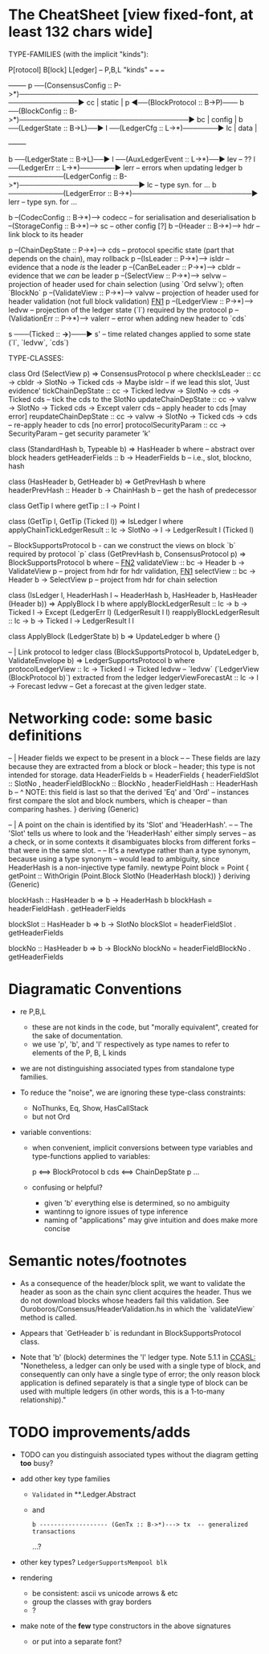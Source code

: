 * The CheatSheet [view fixed-font, at least 132 chars wide]

TYPE-FAMILIES (with the implicit "kinds"):  

   P[rotocol]                       B[lock]                       L[edger]                     -- P,B,L "kinds"
  ===                              ===                           ===
                                                                                                     +--------+
   p  ──(ConsensusConfig :: P->*)──────────────────────────────────────────────────────────────▶ cc  | static |
   p  ◀──(BlockProtocol :: B->P)─── b ──(BlockConfig :: B->*)──────────────────────────────────▶ bc  | config |
                                    b ──(LedgerState :: B->L)──▶ l ──(LedgerCfg :: L->*)───────▶ lc  | data   |
                                                                                                     +--------+
                                    
                                    b ──(LedgerState :: B->L)──▶ l ──(AuxLedgerEvent :: L->*)──▶ lev   -- ??
                                                                 l ──(LedgerErr :: L->*)───────▶ lerr  -- errors when updating ledger
                                    b ───────────(LedgerConfig :: B->*)────────────────────────▶ lc    -- type syn. for ...
                                    b ───────────(LedgerError  :: B->*)────────────────────────▶ lerr  -- type syn. for ...


                                    b --(CodecConfig   :: B->*)------> codecc -- for serialisation and deserialisation
                                    b --(StorageConfig :: B->*)------> sc     -- other config [?]
                                    b --(Header        :: B->*)------> hdr    -- link block to its header


    p --(ChainDepState :: P->*)--> cds     -- protocol specific state (part that depends on the chain), may rollback
    p --(IsLeader      :: P->*)--> isldr   -- evidence that a node /is/ the leader
    p --(CanBeLeader   :: P->*)--> cbldr   -- evidence that we /can/ be leader
    p --(SelectView    :: P->*)--> selvw   -- projection of header used for chain selection (using `Ord selvw`); often `BlockNo`
    p --(ValidateView  :: P->*)--> valvw   -- projection of header used for header validation (not full block validation)  [[FN1]]
    p --(LedgerView    :: P->*)--> ledvw   -- projection of the ledger state (`l`) required by the protocol
    p --(ValidationErr :: P->*)--> valerr  -- error when adding new header to `cds`

                       s ───(Ticked :: *->*)───▶ s'   -- time related changes applied to some state (`l`, `ledvw`, `cds`)
                                  
TYPE-CLASSES:

 class Ord (SelectView p) => ConsensusProtocol p where
   checkIsLeader         :: cc -> cbldr -> SlotNo -> Ticked cds -> Maybe isldr       -- if we lead this slot, 'Just evidence'
   tickChainDepState     :: cc -> Ticked ledvw -> SlotNo -> cds -> Ticked cds        -- tick the cds to the SlotNo
   updateChainDepState   :: cc -> valvw -> SlotNo -> Ticked cds -> Except valerr cds -- apply header to cds [may error]
   reupdateChainDepState :: cc -> valvw -> SlotNo -> Ticked cds -> cds               -- re-apply header to cds [no error]
   protocolSecurityParam :: cc -> SecurityParam                                      -- get security parameter 'k'

                              class (StandardHash b, Typeable b) => HasHeader b where -- abstract over block headers
                                getHeaderFields :: b -> HeaderFields b    -- i.e., slot, blockno, hash

                              class (HasHeader b, GetHeader b) => GetPrevHash b where   
                                headerPrevHash :: Header b -> ChainHash b  -- get the hash of predecessor
  
                                                class GetTip l where
                                                  getTip :: l → Point l

                                                class (GetTip l, GetTip (Ticked l)) => IsLedger l where
                                                  applyChainTickLedgerResult :: lc → SlotNo → l → LedgerResult l (Ticked l)

                              -- BlockSupportsProtocol b - can we construct the views on block `b` required by protocol `p`
                              class (GetPrevHash b, ConsensusProtocol p) => BlockSupportsProtocol b where   -- [[FN2]]
                                validateView :: bc -> Header b -> ValidateView p  -- project from hdr for hdr validation, [[FN1]]
                                selectView   :: bc -> Header b -> SelectView p    -- project from hdr for chain selection
                                    
  class (IsLedger l, HeaderHash l ~ HeaderHash b, HasHeader b, HasHeader (Header b)) => ApplyBlock l b where
    applyBlockLedgerResult   :: lc -> b -> Ticked l -> Except (LedgerErr l) (LedgerResult l l)
    reapplyBlockLedgerResult :: lc -> b -> Ticked l -> LedgerResult l l
    
  class ApplyBlock (LedgerState b) b => UpdateLedger b where
    {}

  -- | Link protocol to ledger
  class (BlockSupportsProtocol b, UpdateLedger b, ValidateEnvelope b) => LedgerSupportsProtocol b where
    protocolLedgerView   :: lc -> Ticked l -> Ticked ledvw   -- `ledvw` (`LedgerView (BlockProtocol b)`) extracted from the ledger
    ledgerViewForecastAt :: lc -> l -> Forecast ledvw        -- Get a forecast at the given ledger state.
      
                                                  
* Networking code: some basic definitions

-- | Header fields we expect to be present in a block
--
-- These fields are lazy because they are extracted from a block or block
-- header; this type is not intended for storage.
data HeaderFields b = HeaderFields {
      headerFieldSlot    :: SlotNo
    , headerFieldBlockNo :: BlockNo
    , headerFieldHash    :: HeaderHash b
      -- ^ NOTE: this field is last so that the derived 'Eq' and 'Ord'
      -- instances first compare the slot and block numbers, which is cheaper
      -- than comparing hashes.
    }
  deriving (Generic)

-- | A point on the chain is identified by its 'Slot' and 'HeaderHash'.
--
-- The 'Slot' tells us where to look and the 'HeaderHash' either simply serves
-- as a check, or in some contexts it disambiguates blocks from different forks
-- that were in the same slot.
--
-- It's a newtype rather than a type synonym, because using a type synonym
-- would lead to ambiguity, since HeaderHash is a non-injective type family.
newtype Point block = Point
    { getPoint :: WithOrigin (Point.Block SlotNo (HeaderHash block))
    }
  deriving (Generic)
  
blockHash :: HasHeader b => b -> HeaderHash b
blockHash = headerFieldHash . getHeaderFields

blockSlot :: HasHeader b => b -> SlotNo
blockSlot = headerFieldSlot . getHeaderFields

blockNo   :: HasHeader b => b -> BlockNo
blockNo = headerFieldBlockNo . getHeaderFields

* Diagramatic Conventions

- re P,B,L
  - these are not kinds in the code, but "morally equivalent",  created for the sake of documentation.
  - we use 'p', 'b', and 'l' respectively as type names to refer to elements of the P, B, L kinds
  
- we are not distinguishing associated types from standalone type families.
  
- To reduce the "noise", we are ignoring these type-class constraints:
  - NoThunks, Eq, Show, HasCallStack
  - but not Ord

- variable conventions:
  - when convenient, implicit conversions between type variables and type-functions applied to variables:
 
     p  <==> BlockProtocol b
     cds <==> ChainDepState p
     ...
     
  - confusing or helpful?
    - given 'b' everything else is determined, so no ambiguity
    - wantinng to ignore issues of type inference
    - naming of "applications" may give intuition and does make more concise
    
* Semantic notes/footnotes

- <<FN1>> As a consequence of the header/block split, we want to validate the header as soon as the chain sync client acquires the
  header.  Thus we do not download blocks whose headers fail this validation.  See Ouroboros/Consensus/HeaderValidation.hs in which
  the `validateView` method is called.
  
- <<FN2>> Appears that `GetHeader b` is redundant in BlockSupportsProtocol class.
    
- Note that 'b' (block) determines the 'l' ledger type.  Note 5.1.1 in [[CCASL:]] "Nonetheless, a ledger can only be used with a single
  type of block, and consequently can only have a single type of error; the only reason block application is defined separately is
  that a single type of block can be used with multiple ledgers (in other words, this is a 1-to-many relationship)."

* TODO improvements/adds

- TODO can you distinguish associated types without the diagram getting *too* busy?
  
- add other key type families
  - =Validated= in **.Ledger.Abstract
  - and
    : b ------------------- (GenTx :: B->*)---> tx  -- generalized transactions
    ...?
    
- other key types?
  =LedgerSupportsMempool blk=
  
- rendering 
  - be consistent: ascii vs unicode arrows & etc
  - group the classes with gray borders
  - ?
    
- make note of the *few* type constructors in the above signatures
  - or put into a separate font?
  
